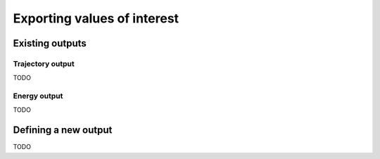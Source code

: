 Exporting values of interest
============================

Existing outputs
-------------------


.. _trajectory-output:
Trajectory output
^^^^^^^^^^^^^^^^^

TODO


.. _energy-output:
Energy output
^^^^^^^^^^^^^

TODO

Defining a new output
------------------------

TODO
